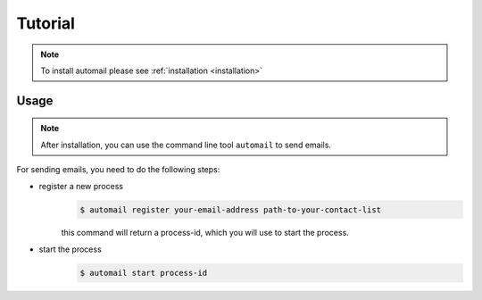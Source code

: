 .. Automail documentation master file, created by
   sphinx-quickstart on Tue Jul 25 17:21:33 2023.
   You can adapt this file completely to your liking, but it should at least
   contain the root `toctree` directive.

Tutorial
====================================

.. note::
   To install automail please see :ref:`installation <installation>`


Usage
------------------------------------

.. note::
   After installation, you can use the command line tool ``automail`` to send emails.

For sending emails, you need to do the following steps:

- register a new process
   .. code-block:: bash

      $ automail register your-email-address path-to-your-contact-list

   this command will return a process-id, which you will use to start the process.
- start the process
   .. code-block:: bash

      $ automail start process-id